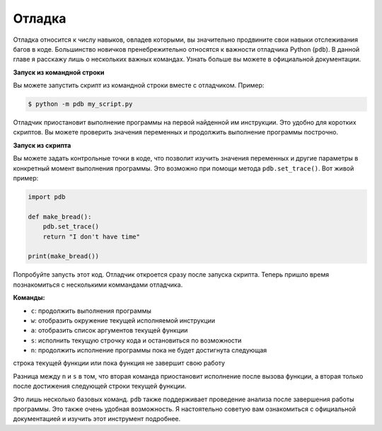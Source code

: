 Отладка
-------

Отладка относится к числу навыков, овладев которыми, вы значительно продвините
свои навыки отслеживания багов в коде. Большинство новичков пренебрежительно
относятся к важности отладчика Python (``pdb``). В данной главе я расскажу
лишь о нескольких важных командах. Узнать больше вы можете в официальной
документации.

**Запуск из командной строки**

Вы можете запустить скрипт из командной строки вместе с отладчиком. Пример:

.. code:: python

    $ python -m pdb my_script.py

Отладчик приостановит выполнение программы на первой найденной им инструкции.
Это удобно для коротких скриптов. Вы можете проверить значения переменных и
продолжить выполнение программы построчно.

**Запуск из скрипта**

Вы можете задать контрольные точки в коде, что позволит изучить значения
переменных и другие параметры в конкретный момент выполнения программы. Это
возможно при помощи метода ``pdb.set_trace()``. Вот живой пример:

.. code:: python

    import pdb

    def make_bread():
        pdb.set_trace()
        return "I don't have time"

    print(make_bread())

Попробуйте запусть этот код. Отладчик откроется сразу после запуска скрипта.
Теперь пришло время познакомиться с несколькими коммандами отладчика.

**Команды:**

-  ``c``: продолжить выполнения программы
-  ``w``: отобразить окружение текущей исполняемой инструкции
-  ``a``: отобразить список аргументов текущей функции
-  ``s``: исполнить текущую строчку кода и остановиться по возможности
-  ``n``: продолжить исполнение программы пока не будет достигнута следующая
строка текущей функции или пока функция не завершит свою работу

Разница между ``n`` и ``s`` в том, что вторая команда приостановит исполнение
после вызова функции, а вторая только после достижения следующей строки текущей
функции.

Это лишь несколько базовых команд. ``pdb`` также поддерживает проведение
анализа после завершения работы программы. Это также очень удобная возможность.
Я настоятельно советую вам ознакомиться с официальной документацией и изучить
этот инструмент подробнее.
